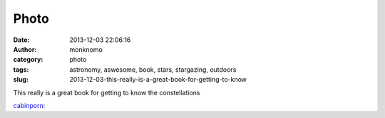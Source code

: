 Photo
#####
:date: 2013-12-03 22:06:16
:author: monknomo
:category: photo
:tags: astronomy, aswesome, book, stars, stargazing, outdoors
:slug: 2013-12-03-this-really-is-a-great-book-for-getting-to-know

|image0|

|image1|

This really is a great book for getting to know the constellations

.. raw:: html

   </p>

`cabinporn`_:

.. raw:: html

   </p>

.. raw:: html

   <p>

    .. raw:: html

       </p>

    Books we love:

    .. raw:: html

       </p>

    **`*The Stars* by H. A. Rey`_ **\ ($12)

    .. raw:: html

       </p>

    Who, upon leaving the city on a dark, clear night hasn’t been
    suddenly struck by the intensity and intricacy of the rural sky?
     And who hasn’t wished they knew more about what’s up there?  

    .. raw:: html

       </p>

    Lovingly devised & illustrated by the creator of Curious
    George, \ `*The Stars*`_ is easily the most accessible and enjoyable
    guide we’ve found for developing a casual & practical familiarity
    with the celestial world. 

    .. raw:: html

       </p>

    .. raw:: html

       <p>

.. raw:: html

   </p>

.. raw:: html

   </p>

.. _cabinporn: http://cabinporn.com/post/68889485040/books-we-love-the-stars-by-h-a-rey-12-who
.. _*The Stars* by H. A. Rey: http://www.amazon.com/gp/product/0547132808?ie=UTF8&camp=213733&creative=393185&creativeASIN=0547132808&linkCode=shr&tag=zackle-20&qid=1386089502&sr=8-1&keywords=the+stars+ha+rey
.. _*The Stars*: http://www.amazon.com/gp/product/0547132808?ie=UTF8&camp=213733&creative=393185&creativeASIN=0547132808&linkCode=shr&tag=zackle-20&qid=1386089502&sr=8-1&keywords=the+stars+ha+rey

.. |image0| image:: http://24.media.tumblr.com/da773e4297942f108907988c15f38ef0/tumblr_mx8qmeMgFW1qzwmsso2_1280.jpg
.. |image1| image:: http://24.media.tumblr.com/4e419abf0970ad140231a8b0a0255512/tumblr_mx8qmeMgFW1qzwmsso1_1280.jpg
